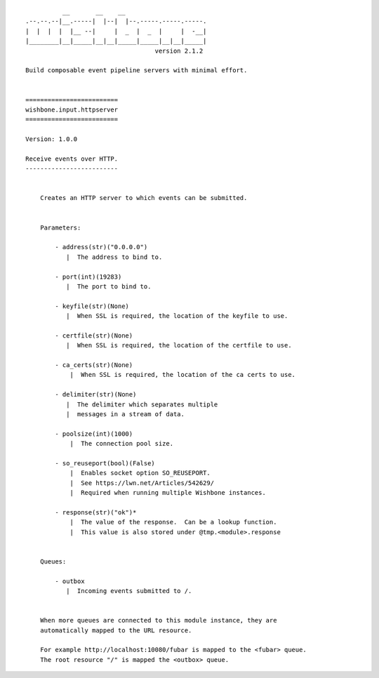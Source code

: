 ::

              __       __    __
    .--.--.--|__.-----|  |--|  |--.-----.-----.-----.
    |  |  |  |  |__ --|     |  _  |  _  |     |  -__|
    |________|__|_____|__|__|_____|_____|__|__|_____|
                                       version 2.1.2

    Build composable event pipeline servers with minimal effort.


    =========================
    wishbone.input.httpserver
    =========================

    Version: 1.0.0

    Receive events over HTTP.
    -------------------------


        Creates an HTTP server to which events can be submitted.


        Parameters:

            - address(str)("0.0.0.0")
               |  The address to bind to.

            - port(int)(19283)
               |  The port to bind to.

            - keyfile(str)(None)
               |  When SSL is required, the location of the keyfile to use.

            - certfile(str)(None)
               |  When SSL is required, the location of the certfile to use.

            - ca_certs(str)(None)
                |  When SSL is required, the location of the ca certs to use.

            - delimiter(str)(None)
               |  The delimiter which separates multiple
               |  messages in a stream of data.

            - poolsize(int)(1000)
                |  The connection pool size.

            - so_reuseport(bool)(False)
                |  Enables socket option SO_REUSEPORT.
                |  See https://lwn.net/Articles/542629/
                |  Required when running multiple Wishbone instances.

            - response(str)("ok")*
                |  The value of the response.  Can be a lookup function.
                |  This value is also stored under @tmp.<module>.response


        Queues:

            - outbox
               |  Incoming events submitted to /.


        When more queues are connected to this module instance, they are
        automatically mapped to the URL resource.

        For example http://localhost:10080/fubar is mapped to the <fubar> queue.
        The root resource "/" is mapped the <outbox> queue.
